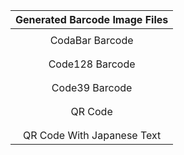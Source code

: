 #+TITLE: 
#+AUTHOR: WitLab
#+EMAIL:     witlab@m3o.info
#+LANGUAGE: en
#+OPTIONS: toc:nil num:nil author:nil creator:nil LaTeX:t*

| <c>                                       |
| Generated Barcode Image Files             |
|-------------------------------------------|
| [[file:codabar-123456789.png]]                |
| CodaBar Barcode                           |
|                                           |
| [[file:code128-123456789.png]]                |
| Code128 Barcode                           |
|                                           |
| [[file:code39-123456789.png]]                 |
| Code39 Barcode                            |
|                                           |
| [[file:qrcode-123456789.png]]                 |
| QR Code                                   |
|                                           |
| [[file:qrcodeShiftJisJapanese-123456789.png]] |
| QR Code With Japanese Text                |

